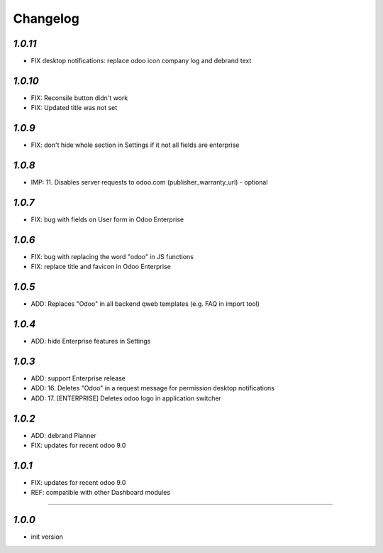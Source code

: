 .. _changelog:

Changelog
=========

`1.0.11`
-------

- FIX desktop notifications: replace odoo icon company log and debrand text

`1.0.10`
-------

- FIX: Reconsile button didn't work
- FIX: Updated title was not set

`1.0.9`
-------

- FIX: don't hide whole section in Settings if it not all fields are enterprise

`1.0.8`
-------

- IMP: 11. Disables server requests to odoo.com (publisher_warranty_url) - optional

`1.0.7`
-------

- FIX: bug with fields on User form in Odoo Enterprise

`1.0.6`
-------

- FIX: bug with replacing the word "odoo" in JS functions
- FIX: replace title and favicon in Odoo Enterprise


`1.0.5`
-------

- ADD: Replaces "Odoo" in all backend qweb templates (e.g. FAQ in import tool)

`1.0.4`
-------

- ADD: hide Enterprise features in Settings

`1.0.3`
-------

- ADD: support Enterprise release
- ADD: 16. Deletes "Odoo" in a request message for permission desktop notifications
- ADD: 17. [ENTERPRISE] Deletes odoo logo in application switcher


`1.0.2`
-------

- ADD: debrand Planner
- FIX: updates for recent odoo 9.0

`1.0.1`
-------

- FIX: updates for recent odoo 9.0
- REF: compatible with other Dashboard modules

=======

`1.0.0`
-------

- init version
